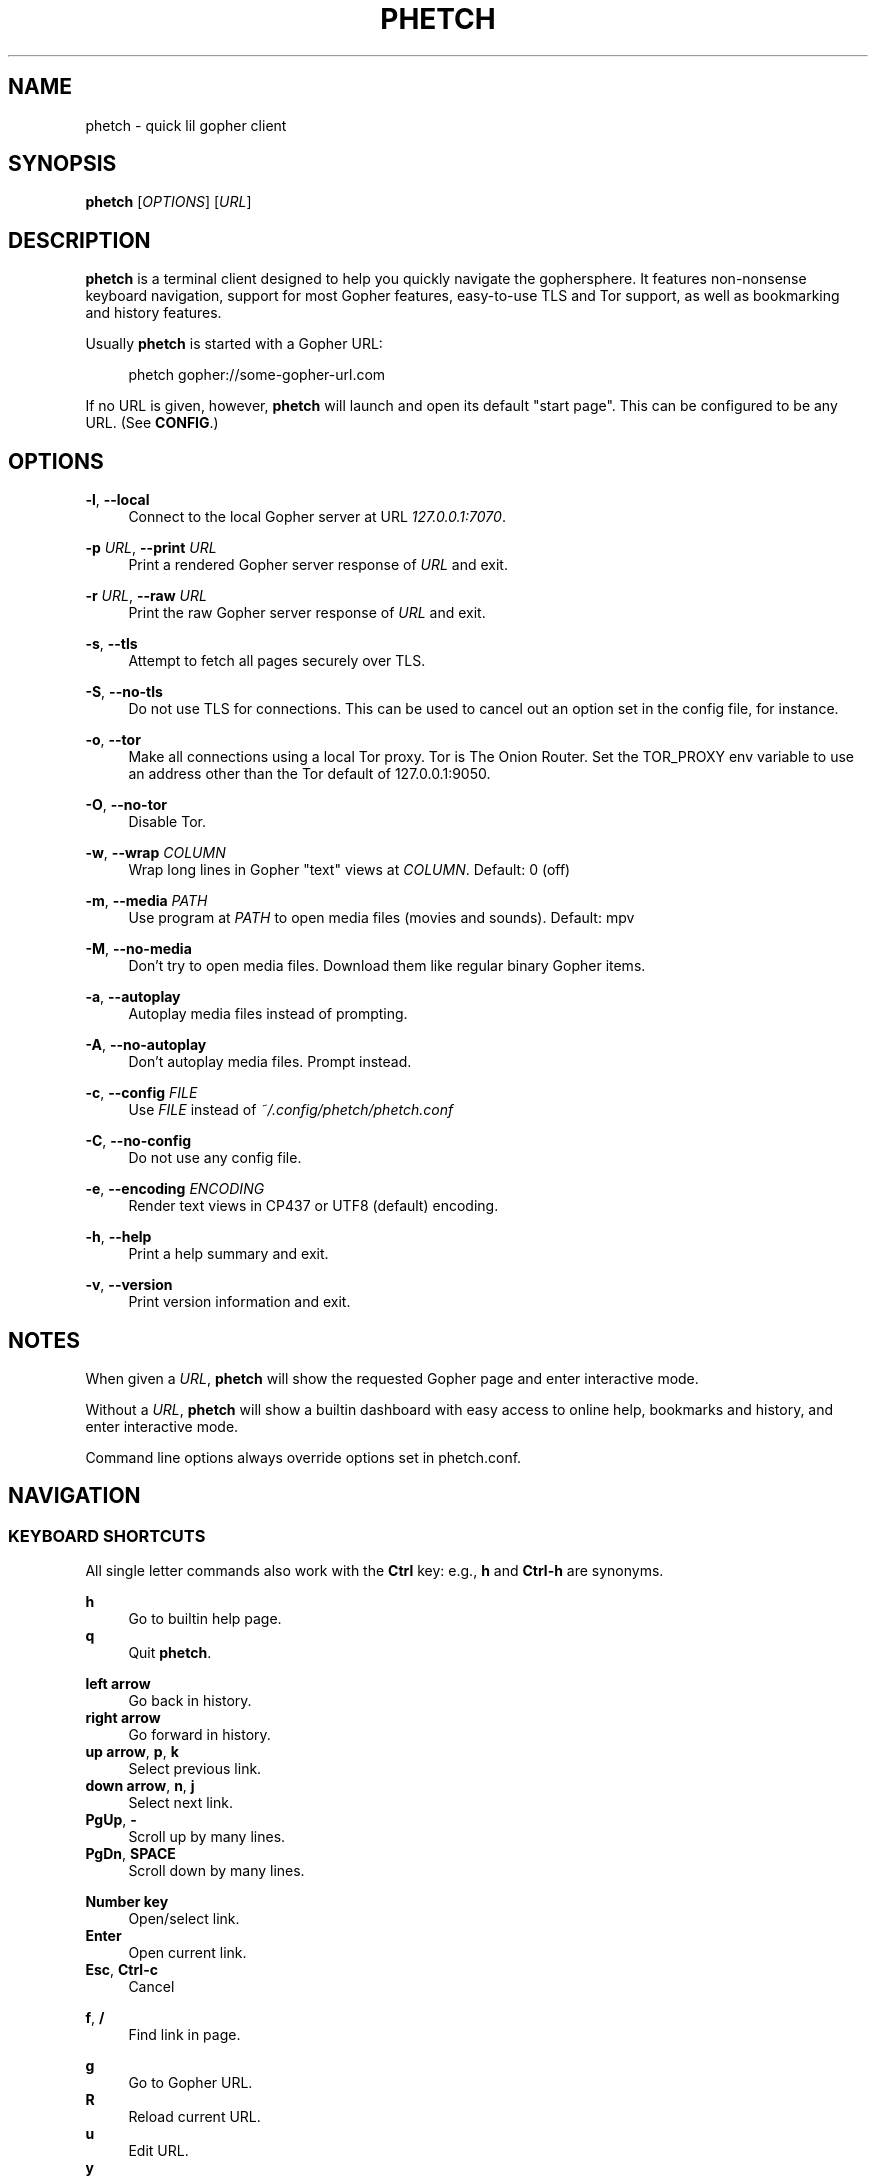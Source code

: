 .\" Generated by scdoc 1.11.2
.\" Complete documentation for this program is not available as a GNU info page
.ie \n(.g .ds Aq \(aq
.el       .ds Aq '
.nh
.ad l
.\" Begin generated content:
.TH "PHETCH" "1" "2022-11-13"
.P
.SH NAME
.P
phetch - quick lil gopher client
.P
.SH SYNOPSIS
.P
\fBphetch\fR [\fIOPTIONS\fR] [\fIURL\fR]
.P
.SH DESCRIPTION
.P
\fBphetch\fR is a terminal client designed to help you quickly navigate
the gophersphere.\& It features non-nonsense keyboard navigation,
support for most Gopher features, easy-to-use TLS and Tor support, as
well as bookmarking and history features.\&
.P
Usually \fBphetch\fR is started with a Gopher URL:
.P
.RS 4
phetch gopher://some-gopher-url.\&com
.P
.RE
If no URL is given, however, \fBphetch\fR will launch and open its default
"start page".\& This can be configured to be any URL.\& (See \fBCONFIG\fR.\&)
.P
.SH OPTIONS
.P
\fB-l\fR, \fB--local\fR
.RS 4
Connect to the local Gopher server at URL \fI127.\&0.\&0.\&1:7070\fR.\&
.P
.RE
\fB-p\fR \fIURL\fR, \fB--print\fR \fIURL\fR
.RS 4
Print a rendered Gopher server response of \fIURL\fR and exit.\&
.P
.RE
\fB-r\fR \fIURL\fR, \fB--raw\fR \fIURL\fR
.RS 4
Print the raw Gopher server response of \fIURL\fR and exit.\&
.P
.RE
\fB-s\fR, \fB--tls\fR
.RS 4
Attempt to fetch all pages securely over TLS.\&
.P
.RE
\fB-S\fR, \fB--no-tls\fR
.RS 4
Do not use TLS for connections.\& This can be used to cancel out an
option set in the config file, for instance.\&
.P
.RE
\fB-o\fR, \fB--tor\fR
.RS 4
Make all connections using a local Tor proxy.\&
Tor is The Onion Router.\&
Set the TOR_PROXY env variable to use an address other than the
Tor default of 127.\&0.\&0.\&1:9050.\&
.P
.RE
\fB-O\fR, \fB--no-tor\fR
.RS 4
Disable Tor.\&
.P
.RE
\fB-w\fR, \fB--wrap\fR \fICOLUMN\fR
.RS 4
Wrap long lines in Gopher "text" views at \fICOLUMN\fR.\&
Default: 0 (off)
.P
.RE
\fB-m\fR, \fB--media\fR \fIPATH\fR
.RS 4
Use program at \fIPATH\fR to open media files (movies and sounds).\&
Default: mpv
.P
.RE
\fB-M\fR, \fB--no-media\fR
.RS 4
Don'\&t try to open media files.\& Download them like regular binary
Gopher items.\&
.P
.RE
\fB-a\fR, \fB--autoplay\fR
.RS 4
Autoplay media files instead of prompting.\&
.P
.RE
\fB-A\fR, \fB--no-autoplay\fR
.RS 4
Don'\&t autoplay media files.\& Prompt instead.\&
.P
.RE
\fB-c\fR, \fB--config\fR \fIFILE\fR
.RS 4
Use \fIFILE\fR instead of \fI~/.\&config/phetch/phetch.\&conf\fR
.P
.RE
\fB-C\fR, \fB--no-config\fR
.RS 4
Do not use any config file.\&
.P
.RE
\fB-e\fR, \fB--encoding\fR \fIENCODING\fR
.RS 4
Render text views in CP437 or UTF8 (default) encoding.\&
.P
.RE
\fB-h\fR, \fB--help\fR
.RS 4
Print a help summary and exit.\&
.P
.RE
\fB-v\fR, \fB--version\fR
.RS 4
Print version information and exit.\&
.P
.RE
.SH NOTES
.P
When given a \fIURL\fR, \fBphetch\fR will show the requested Gopher page and
enter interactive mode.\&
.P
Without a \fIURL\fR, \fBphetch\fR will show a builtin dashboard with easy
access to online help, bookmarks and history, and enter interactive
mode.\&
.P
Command line options always override options set in phetch.\&conf.\&
.P
.SH NAVIGATION
.P
.SS KEYBOARD SHORTCUTS
.P
All single letter commands also work with the \fBCtrl\fR key: e.\&g.\&, \fBh\fR
and \fBCtrl-h\fR are synonyms.\&
.P
\fBh\fR
.RS 4
Go to builtin help page.\&
.RE
\fBq\fR
.RS 4
Quit \fBphetch\fR.\&
.P
.RE
\fBleft arrow\fR
.RS 4
Go back in history.\&
.RE
\fBright arrow\fR
.RS 4
Go forward in history.\&
.RE
\fBup arrow\fR, \fBp\fR, \fBk\fR
.RS 4
Select previous link.\&
.RE
\fBdown arrow\fR, \fBn\fR, \fBj\fR
.RS 4
Select next link.\&
.RE
\fBPgUp\fR, \fB-\fR
.RS 4
Scroll up by many lines.\&
.RE
\fBPgDn\fR, \fBSPACE\fR
.RS 4
Scroll down by many lines.\&
.P
.RE
\fBNumber key\fR
.RS 4
Open/select link.\&
.RE
\fBEnter\fR
.RS 4
Open current link.\&
.RE
\fBEsc\fR, \fBCtrl-c\fR
.RS 4
Cancel
.P
.RE
\fBf\fR, \fB/\fR
.RS 4
Find link in page.\&
.P
.RE
\fBg\fR
.RS 4
Go to Gopher URL.\&
.RE
\fBR\fR
.RS 4
Reload current URL.\&
.RE
\fBu\fR
.RS 4
Edit URL.\&
.RE
\fBy\fR
.RS 4
Copy URL.\&
.P
.RE
\fBb\fR
.RS 4
Show bookmarks.\&
.RE
\fBs\fR
.RS 4
Save bookmark.\&
.RE
\fBa\fR
.RS 4
Show history.\& (Mnemonic: \fBAll\fR pages/history)
.P
.RE
\fBr\fR
.RS 4
View raw source.\&
.RE
\fBw\fR
.RS 4
Toggle wide mode.\&
.RE
\fBe\fR
.RS 4
Toggle encoding between UTF8 and CP437.\&
.P
.RE
.SS MENU NAVIGATION
.P
Up and down arrows
.RS 4
Use the up and down arrows, \fBj\fR and \fBk\fR keys, or \fBn\fR and \fBp\fR
keys to select links.\& \fBphetch\fR will scroll for you, or you can
use page up and page down (or \fB-\fR and spacebar) to scroll by
many lines at once.\&
.P
.RE
Number keys
.RS 4
If there are few enough menu items, pressing a number key will
open a link.\& Otherwise, the first matching number will be
selected.\& Use \fBEnter\fR to open the selected link.\&
.P
.RE
Incremental search
.RS 4
Press \fBf\fR or \fB/\fR to activate search mode, then just start
typing.\& \fBphetch\fR will look for the first case-insensitive match
and try to select it.\& Use arrow keys or \fBCtrl-p\fR/\fBCtrl-n\fR to cycle
through matches.\&
.P
.RE
.SH BOOKMARKS
.P
There are two ways to save the URL of the current page:
.P
\fBy\fR
.RS 4
Copy URL.\&
.RE
\fBs\fR
.RS 4
Save bookmark.\&
.P
.RE
Bookmarks will be saved to the file \fI~/.\&config/phetch/bookmarks.\&gph\fR if
the directory \fI~/.\&config/phetch/\fR exists.\&
.P
\fBb\fR
.RS 4
View saved bookmarks.\&
.P
.RE
The clipboard function uses \fBpbcopy\fR on MacOS, and \fBxsel\fR \fI-sel clip\fR
on Linux.\&
.P
.SH HISTORY
.P
If you create a \fIhistory.\&gph\fR file in \fI~/.\&config/phetch/\fR, each Gopher
URL you open will be stored there.\&
.P
New URLs are appended to the bottom, but loaded in reverse order, so
you'\&ll see all the most recently visited pages first when you press
the \fBa\fR key.\&
.P
Feel free to edit your history file directly, or share it with your
friends!\&
.P
.SH CONFIG
.P
If you create a \fIphetch.\&conf\fR file in \fI~/.\&config/phetch/\fR, it will be
automatically loaded when \fBphetch\fR starts.\& The config file supports
most command line options, for your convenience, as well as a few ways
to customize your browsing experience.\& For example, \fBphetch\fR will
always launch in TLS mode if `tls yes` appears in the  config file --
no need to pass `--tls` or `-t` on startup.\&
.P
Here is an example config with all options:
.P
.nf
.RS 4
# Page to load when launched with no URL argument\&.
start gopher://phetch/1/home

# Always use TLS mode\&. (--tls)
tls no

# Connect using local TOR proxy\&. (--tor)
tor no

# Always start in wide mode\&.
wide no

# Program to use to open media files\&.
media mpv

# Use emoji indicators for TLS & Tor\&.
emoji no

# Encoding\&. Only CP437 and UTF8 are supported\&.
encoding utf8

# Wrap text at N columns\&. 0 = off (--wrap)
wrap 0
.fi
.RE
.P
.SH MEDIA PLAYER SUPPORT
.P
\fBphetch\fR includes support for opening video files (`;` item type) and
sound files (`s` item type) in `mpv` or an application of your choice
using the `-m` command line flag.\& To test it out, visit a compatible
Gopher server or check out the "gopher types" help page by lauching
\fBphetch\fR and then pressing `ctrl-h` then `3`.\&
.P
.SH ABOUT
.P
\fBphetch\fR is maintained by chris west, and released under the MIT license.\&
.P
phetch'\&s Gopher hole:
.RS 4
\fIgopher://phkt.\&io/1/phetch\fR
.RE
phetch'\&s webpage:
.RS 4
\fIhttps://github.\&com/xvxx/phetch\fR

